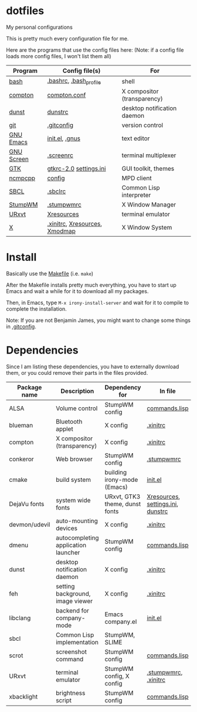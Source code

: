 * dotfiles
My personal configurations

This is pretty much every configuration file for me.

Here are the programs that use the config files here:
(Note: if a config file loads more config files, I won't list them all)

|------------+-------------------------------+-----------------------------|
| Program    | Config file(s)                | For                         |
|------------+-------------------------------+-----------------------------|
| [[https://gnu.org/software/bash][bash]]       | [[file:.bashrc][.bashrc]], [[file:.bash_profile][.bash_profile]]        | shell                       |
| [[https://github.com/chij/compton][compton]]    | [[file:.config/compton/compton.conf][compton.conf]]                  | X compositor (transparency) |
| [[https://github.com/knopwob/dunst][dunst]]      | [[file:.config/dunst/dunstrc][dunstrc]]                       | desktop notification daemon |
| [[https://git-scm.com][git]]        | [[file:.gitconfig][.gitconfig]]                    | version control             |
| [[https://gnu.org/software/emacs][GNU Emacs]]  | [[file:.emacs.d/init.el][init.el]], [[file:.gnus][.gnus]]                | text editor                 |
| [[https://gnu.org/software/screen][GNU Screen]] | [[file:.screenrc][.screenrc]]                     | terminal multiplexer        |
| [[http://gtk.org][GTK]]        | [[file:.config/gtkrc-2.0][gtkrc-2.0]] [[file:.config/gtk-3.0/settings.ini][settings.ini]]        | GUI toolkit, themes         |
| [[https://github.com/arybczak][ncmpcpp]]    | [[file:.ncmpcpp/config][config]]                        | MPD client                  |
| [[http://sbcl.org][SBCL]]       | [[file:.sbclrc][.sbclrc]]                       | Common Lisp interpreter     |
| [[https://stumpwm.github.io][StumpWM]]    | [[file:.stumpwmrc][.stumpwmrc]]                    | X Window Manager            |
| [[http://software.schmorp.de/pkg/rxvt-unicode.html][URxvt]]      | [[file:.config/xorg/Xresources::URxvt][Xresources]]                    | terminal emulator           |
| [[http://www.x.org/wiki/][X]]          | [[file:.xinitrc][.xinitrc]], [[file:.config/xorg/Xresources][Xresources]], [[file:.config/xorg/Xmodmap][Xmodmap]] | X Window System             |
|------------+-------------------------------+-----------------------------|

* Install
Basically use the [[file:Makefile][Makefile]] (i.e. =make=)

After the Makefile installs pretty much everything, you have to start up Emacs and wait a while for it to download all my packages.

Then, in Emacs, type =M-x irony-install-server= and wait for it to compile to complete the installation.

Note: If you are not Benjamin James, you might want to change some things in [[file:.gitconfig][.gitconfig]].

* Dependencies
Since I am listing these dependencies, you have to externally download them, or you could remove their parts in the files provided.
|---------------+-------------------------------------+--------------------------------+-----------------------------------|
| Package name  | Description                         | Dependency for                 | In file                           |
|---------------+-------------------------------------+--------------------------------+-----------------------------------|
| ALSA          | Volume control                      | StumpWM config                 | [[file:.config/stumpwm/commands.lisp::amixer][commands.lisp]]                     |
| blueman       | Bluetooth applet                    | X config                       | [[file:.xinitrc::blueman][.xinitrc]]                          |
| compton       | X compositor (transparency)         | X config                       | [[file:.xinitrc::compton][.xinitrc]]                          |
| conkeror      | Web browser                         | StumpWM config                 | [[file:.stumpwmrc::conkeror][.stumpwmrc]]                        |
| cmake         | build system                        | building irony-mode (Emacs)    | [[file:.emacs.d/init.el::irony][init.el]]                           |
| DejaVu fonts  | system wide fonts                   | URxvt, GTK3 theme, dunst fonts | [[file:.config/xorg/Xresources::DejaVu][Xresources]], [[file:.config/gtk-3.0/settings.ini::DejaVu][settings.ini]], [[file:.config/dunst/dunstrc::DejaVu][dunstrc]] |
| devmon/udevil | auto-mounting devices               | X config                       | [[file:.xinitrc::devmon][.xinitrc]]                          |
| dmenu         | autocompleting application launcher | StumpWM config                 | [[file:.config/stumpwm/commands.lisp::dmenu][commands.lisp]]                     |
| dunst         | desktop notification daemon         | X config                       | [[file:.xinitrc::dunst][.xinitrc]]                          |
| feh           | setting background, image viewer    | X config                       | [[file:.xinitrc::feh][.xinitrc]]                          |
| libclang      | backend for company-mode            | Emacs company.el               | [[file:.emacs.d/init.el::company][init.el]]                           |
| sbcl          | Common Lisp implementation          | StumpWM, SLIME                 |                                   |
| scrot         | screenshot command                  | StumpWM config                 | [[file:.config/stumpwm/commands.lisp::scrot][commands.lisp]]                     |
| URxvt         | terminal emulator                   | StumpWM config, X config       | [[file:.stumpwmrc::urxvt][.stumpwmrc]], [[file:.xinitrc::urxvt][.xinitrc]]              |
| xbacklight    | brightness script                   | StumpWM config                 | [[file:.config/stumpwm/commands.lisp::xbacklight][commands.lisp]]                     |
|---------------+-------------------------------------+--------------------------------+-----------------------------------|


  

